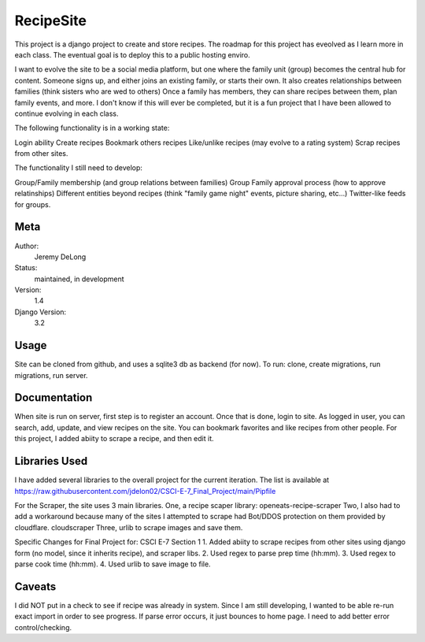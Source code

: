 RecipeSite
=======================

This project is a django project to create and store recipes. 
The roadmap for this project has eveolved as I learn more in each class.
The eventual goal is to deploy this to a public hosting enviro. 

I want to evolve the site to be a social media platform, but one where the family unit (group) becomes the central hub for content.
Someone signs up, and either joins an existing family, or starts their own.  It also creates relationships between families (think sisters who are wed to others)  
Once a family has members, they can share recipes between them, plan family events, and more.  
I don't know if this will ever be completed, but it is a fun project that I have been allowed to continue evolving in each class.

The following functionality is in a working state:

Login ability
Create recipes
Bookmark others recipes
Like/unlike recipes (may evolve to a rating system)
Scrap recipes from other sites.

The functionality I still need to develop:

Group/Family membership (and group relations between families)
Group Family approval process (how to approve relatinships)
Different entities beyond recipes (think "family game night" events, picture sharing, etc...)
Twitter-like feeds for groups.

Meta
----

Author:
    Jeremy DeLong

Status:
    maintained, in development

Version:
    1.4

Django Version:
    3.2


Usage
-----

Site can be cloned from github, and uses a sqlite3 db as backend (for now).
To run: 
clone, 
create migrations, 
run migrations, 
run server.

Documentation
-------------

When site is run on server, first step is to register an account.  
Once that is done, login to site. As logged in user, you can search, add, update, and view recipes on the site.
You can bookmark favorites and like recipes from other people.
For this project, I added abiity to scrape a recipe, and then edit it.

Libraries Used
--------------
I have added several libraries to the overall project for the current iteration.  
The list is available at https://raw.githubusercontent.com/jdelon02/CSCI-E-7_Final_Project/main/Pipfile

For the Scraper, the site uses 3 main libraries.  
One, a recipe scaper library:
openeats-recipe-scraper
Two, I also had to add a workaround because many of the sites I attempted to scrape had Bot/DDOS protection on them provided by cloudflare.
cloudscraper
Three, urlib to scrape images and save them.

Specific Changes for Final Project for: CSCI E-7 Section 1
1.  Added abiity to scrape recipes from other sites using django form (no model, since it inherits recipe), and scraper libs.
2.  Used regex to parse prep time (hh:mm).
3.  Used regex to parse cook time (hh:mm).
4.  Used urlib to save image to file.

Caveats
-------
I did NOT put in a check to see if recipe was already in system.  Since I am still developing, I wanted to be able re-run exact import in order to see progress.
If parse error occurs, it just bounces to home page.  I need to add better error control/checking.